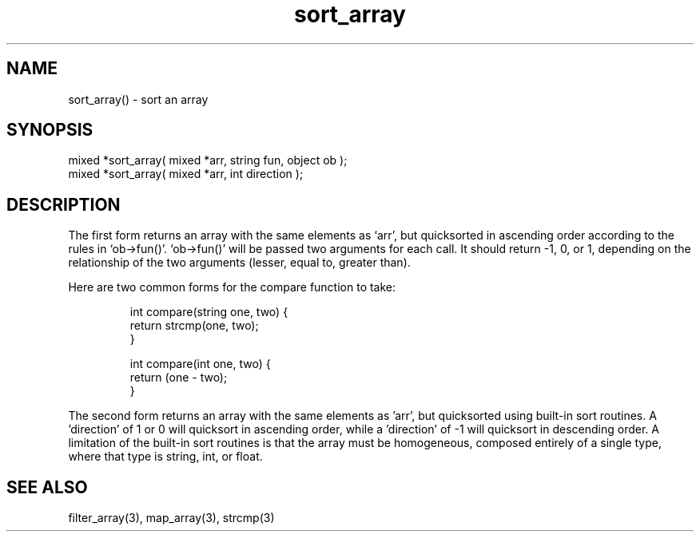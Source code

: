 .\"sort an array
.TH sort_array 3 "5 Sep 1994" MudOS "LPC Library Functions"

.SH NAME
sort_array() - sort an array

.SH SYNOPSIS
.nf
mixed *sort_array( mixed *arr, string fun, object ob );
mixed *sort_array( mixed *arr, int direction );
.fi

.SH DESCRIPTION
The first form returns an array with the same elements as `arr', but
quicksorted in ascending order according to the rules in `ob->fun()'.
`ob->fun()' will be passed two arguments for each call.  It should
return -1, 0, or 1, depending on the relationship of the two arguments
(lesser, equal to, greater than).
.PP
Here are two common forms for the compare function to take:
.IP
.nf
int compare(string one, two) {
    return strcmp(one, two);
}
.fi
.IP
.nf
int compare(int one, two) {
    return (one - two);
}
.fi
.PP
The second form returns an array with the same elements as 'arr', but
quicksorted using built-in sort routines.  A 'direction' of 1 or 0 will
quicksort in ascending order, while a 'direction' of -1 will
quicksort in descending order.  A limitation of the built-in
sort routines is that the array must be homogeneous, composed entirely
of a single type, where that type is string, int, or float.

.SH SEE ALSO
filter_array(3), map_array(3), strcmp(3)
